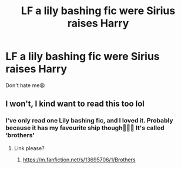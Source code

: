 #+TITLE: LF a lily bashing fic were Sirius raises Harry

* LF a lily bashing fic were Sirius raises Harry
:PROPERTIES:
:Author: Gubisoft-Clubs
:Score: 3
:DateUnix: 1620394894.0
:DateShort: 2021-May-07
:FlairText: Request
:END:
Don't hate me😩


** I won't, I kind want to read this too lol
:PROPERTIES:
:Author: Kallirianne
:Score: 2
:DateUnix: 1620458949.0
:DateShort: 2021-May-08
:END:

*** I've only read one Lily bashing fic, and I loved it. Probably because it has my favourite ship though🤷🏽‍♂️ It's called ‘brothers'
:PROPERTIES:
:Author: Gubisoft-Clubs
:Score: 1
:DateUnix: 1620485610.0
:DateShort: 2021-May-08
:END:

**** Link please?
:PROPERTIES:
:Author: Key-Leopard-3618
:Score: 2
:DateUnix: 1620589257.0
:DateShort: 2021-May-10
:END:

***** [[https://m.fanfiction.net/s/13695706/1/Brothers]]
:PROPERTIES:
:Author: Gubisoft-Clubs
:Score: 1
:DateUnix: 1620733734.0
:DateShort: 2021-May-11
:END:
